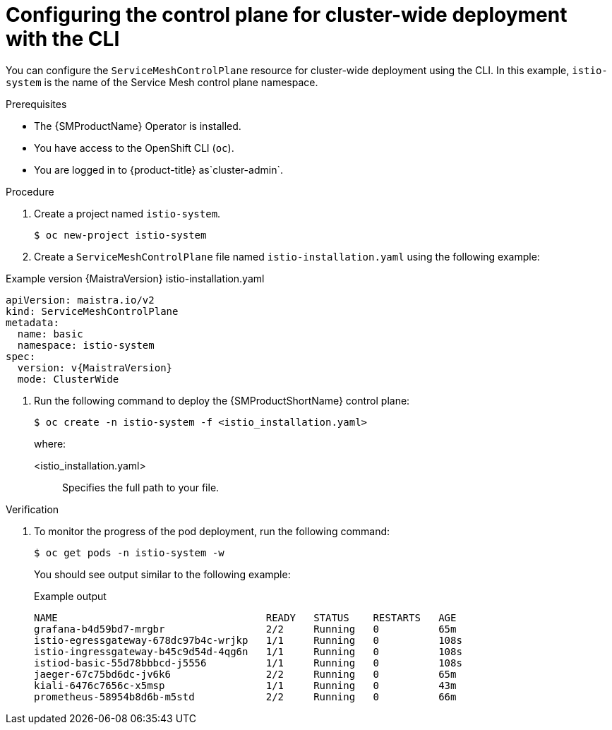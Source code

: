 ////
This module is included in the following assemblies:
* service_mesh/v2x/ossm-create-smcp.adoc
////

:_mod-docs-content-type: PROCEDURE
[id="ossm-deploy-cluster-wide-control-plane-cli_{context}"]
= Configuring the control plane for cluster-wide deployment with the CLI

You can configure the `ServiceMeshControlPlane` resource for cluster-wide deployment using the CLI. In this example, `istio-system` is the name of the Service Mesh control plane namespace.

.Prerequisites

* The {SMProductName} Operator is installed.
* You have access to the OpenShift CLI (`oc`).

ifndef::openshift-rosa,openshift-rosa-hcp,openshift-dedicated[]
* You are logged in to {product-title} as`cluster-admin`.
endif::openshift-rosa,openshift-rosa-hcp,openshift-dedicated[]
ifdef::openshift-rosa,openshift-rosa-hcp,openshift-dedicated[]
* You are logged in to {product-title} as a user with the `dedicated-admin` role.
endif::openshift-rosa,openshift-rosa-hcp,openshift-dedicated[]

.Procedure

. Create a project named `istio-system`.
+
[source,terminal]
----
$ oc new-project istio-system
----

. Create a `ServiceMeshControlPlane` file named `istio-installation.yaml` using the following example:
+

ifndef::openshift-rosa,openshift-rosa-hcp,openshift-dedicated[]

.Example version {MaistraVersion} istio-installation.yaml
[source,yaml, subs="attributes,verbatim"]
----
apiVersion: maistra.io/v2
kind: ServiceMeshControlPlane
metadata:
  name: basic
  namespace: istio-system
spec:
  version: v{MaistraVersion}
  mode: ClusterWide
----
endif::openshift-rosa,openshift-rosa-hcp,openshift-dedicated[]
ifdef::openshift-rosa,openshift-rosa-hcp,openshift-dedicated[]

.Example `ServiceMeshControlPlane` resource
[source,yaml, subs="attributes,verbatim"]
----
apiVersion: maistra.io/v2
kind: ServiceMeshControlPlane
metadata:
  name: basic
  namespace: istio-system
spec:
  version: v{MaistraVersion}
  mode: ClusterWide <1>
  security:
    identity:
      type: ThirdParty <2>
----
<1> Specifies that the resource is for a cluster-wide deployment.

ifdef::openshift-rosa,openshift-rosa-hcp[]
<2> Specifies a required setting for {product-rosa}. 
endif::openshift-rosa,openshift-rosa-hcp[]
ifdef::openshift-dedicated[]
<2> Specifies a required setting for {product-dedicated}. 
endif::openshift-dedicated[]
endif::openshift-rosa,openshift-rosa-hcp,openshift-dedicated[]

. Run the following command to deploy the {SMProductShortName} control plane:
+
[source,terminal]
----
$ oc create -n istio-system -f <istio_installation.yaml>
----
+
where:
+
--
<istio_installation.yaml>:: Specifies the full path to your file.
--

.Verification

. To monitor the progress of the pod deployment, run the following command:
+
[source,terminal]
----
$ oc get pods -n istio-system -w
----
+
You should see output similar to the following example:
+

.Example output
[source,terminal]
----
NAME                                   READY   STATUS    RESTARTS   AGE
grafana-b4d59bd7-mrgbr                 2/2     Running   0          65m
istio-egressgateway-678dc97b4c-wrjkp   1/1     Running   0          108s
istio-ingressgateway-b45c9d54d-4qg6n   1/1     Running   0          108s
istiod-basic-55d78bbbcd-j5556          1/1     Running   0          108s
jaeger-67c75bd6dc-jv6k6                2/2     Running   0          65m
kiali-6476c7656c-x5msp                 1/1     Running   0          43m
prometheus-58954b8d6b-m5std            2/2     Running   0          66m
----
